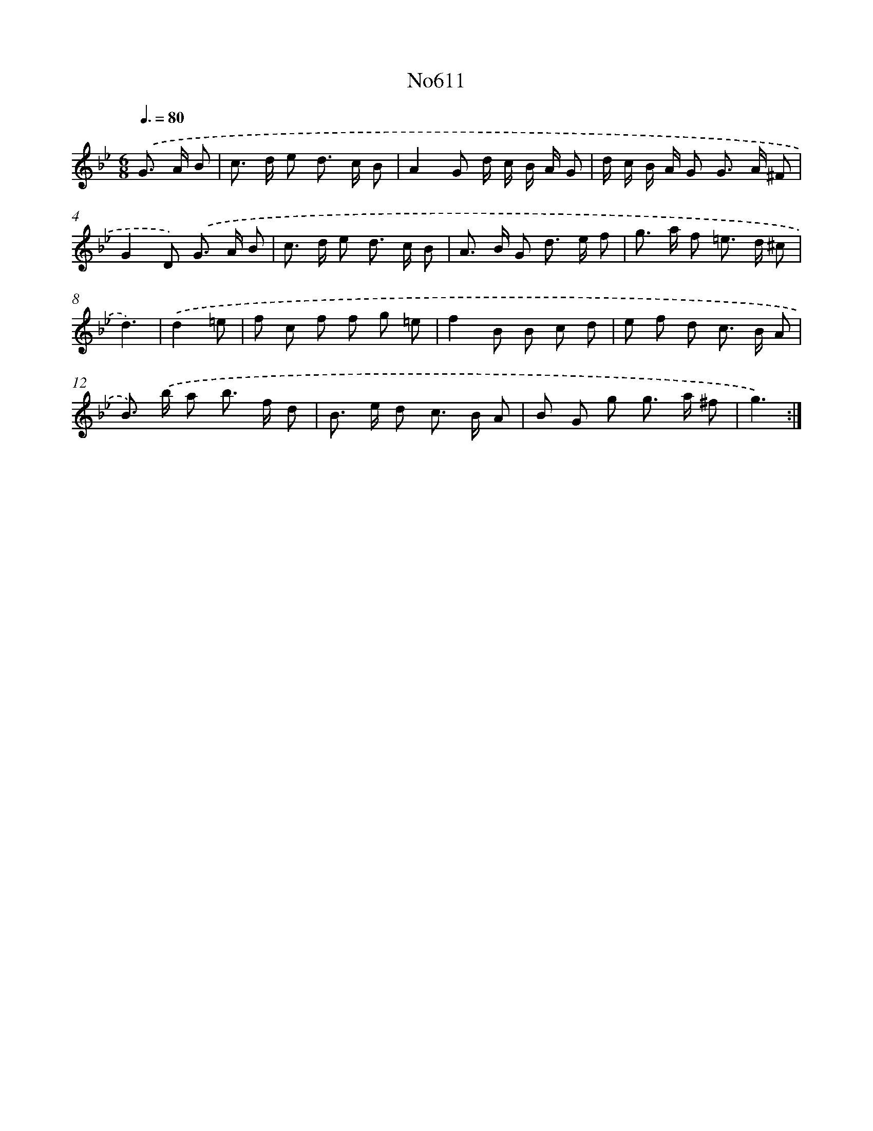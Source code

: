 X: 15072
T: No611
%%abc-version 2.0
%%abcx-abcm2ps-target-version 5.9.1 (29 Sep 2008)
%%abc-creator hum2abc beta
%%abcx-conversion-date 2018/11/01 14:37:50
%%humdrum-veritas 429365409
%%humdrum-veritas-data 2253693175
%%continueall 1
%%barnumbers 0
L: 1/8
M: 6/8
Q: 3/8=80
K: Bb clef=treble
.('G> A B [I:setbarnb 1]|
c> d e d> c B |
A2G d/ c/ B/ A/ G |
d/ c/ B/ A/ G G> A ^F |
G2D) .('G> A B |
c> d e d> c B |
A> B G d> e f |
g> a f =e> d ^c |
d3) |
.('d2=e [I:setbarnb 9]|
f c f f g =e |
f2B B c d |
e f d c> B A |
B>) .('b a b> f d |
B> e d c> B A |
B G g g> a ^f |
g3) :|]
